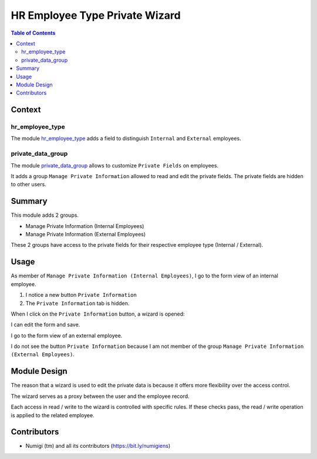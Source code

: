 HR Employee Type Private Wizard
===============================

.. contents:: Table of Contents

Context
-------

hr_employee_type
~~~~~~~~~~~~~~~~
The module `hr_employee_type <https://github.com/Numigi/odoo-hr-addons/tree/12.0/hr_employee_type>`_
adds a field to distinguish ``Internal`` and ``External`` employees.

private_data_group
~~~~~~~~~~~~~~~~~~
The module `private_data_group <https://github.com/Numigi/odoo-base-addons/tree/12.0/private_data_group>`_
allows to customize ``Private Fields`` on employees.

It adds a group ``Manage Private Information`` allowed to read and edit the private fields.
The private fields are hidden to other users.

Summary
-------
This module adds 2 groups.

* Manage Private Information (Internal Employees)
* Manage Private Information (External Employees)

.. image:: static/description/user_form.png

These 2 groups have access to the private fields for their respective employee type (Internal / External).

Usage
-----
As member of ``Manage Private Information (Internal Employees)``, I go to the form view of an internal employee.

1. I notice a new button ``Private Information``
2. The ``Private Information`` tab is hidden.

.. image:: static/description/internal_employee_form.png

When I click on the ``Private Information`` button, a wizard is opened:

.. image:: static/description/private_wizard.png

I can edit the form and save.

I go to the form view of an external employee.

.. image:: static/description/external_employee_form.png

I do not see the button ``Private Information`` because I am not member of the group ``Manage Private Information (External Employees)``.

Module Design
-------------
The reason that a wizard is used to edit the private data is because it offers more flexibility over the access control.

The wizard serves as a proxy between the user and the employee record.

Each access in read / write to the wizard is controlled with specific rules.
If these checks pass, the read / write operation is applied to the related employee.

Contributors
------------
* Numigi (tm) and all its contributors (https://bit.ly/numigiens)
